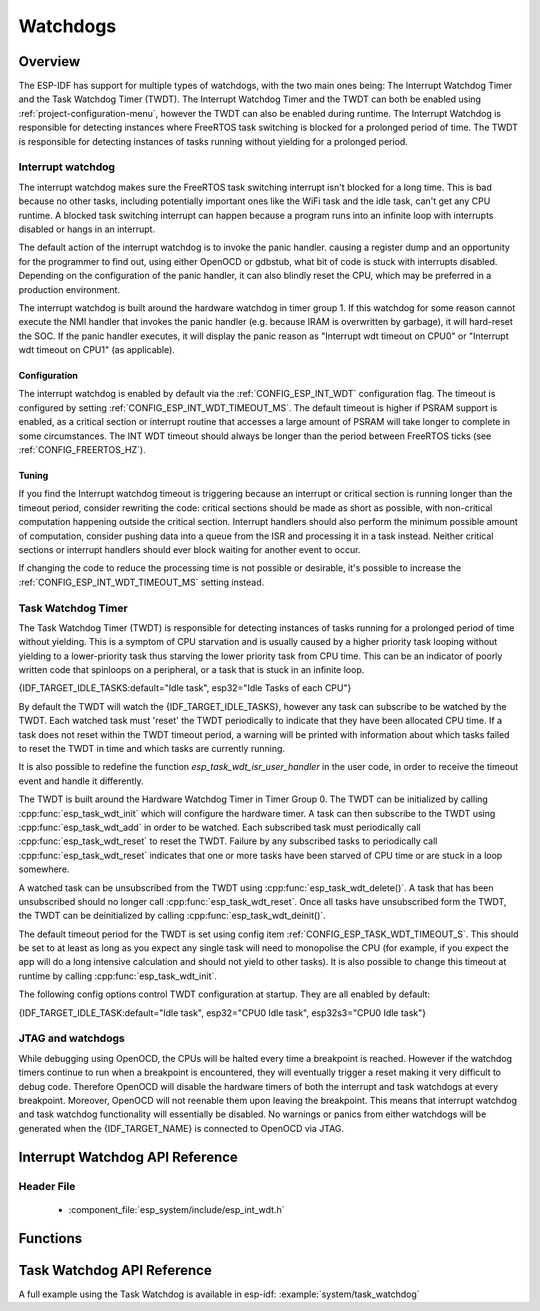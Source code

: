 Watchdogs
=========

Overview
--------

The ESP-IDF has support for multiple types of watchdogs, with the two main ones being: The Interrupt Watchdog Timer
and the Task Watchdog Timer (TWDT). The Interrupt Watchdog Timer and the TWDT
can both be enabled using :ref:`project-configuration-menu`, however the TWDT can also be
enabled during runtime. The Interrupt Watchdog is responsible for detecting
instances where FreeRTOS task switching is blocked for a prolonged period of
time. The TWDT is responsible for detecting instances of tasks running without
yielding for a prolonged period.

Interrupt watchdog
^^^^^^^^^^^^^^^^^^

The interrupt watchdog makes sure the FreeRTOS task switching interrupt isn't blocked for a long time. This
is bad because no other tasks, including potentially important ones like the WiFi task and the idle task,
can't get any CPU runtime. A blocked task switching interrupt can happen because a program runs into an
infinite loop with interrupts disabled or hangs in an interrupt.

The default action of the interrupt watchdog is to invoke the panic handler. causing a register dump and an opportunity
for the programmer to find out, using either OpenOCD or gdbstub, what bit of code is stuck with interrupts
disabled. Depending on the configuration of the panic handler, it can also blindly reset the CPU, which may be
preferred in a production environment.

The interrupt watchdog is built around the hardware watchdog in timer group 1. If this watchdog for
some reason cannot execute the NMI handler that invokes the panic handler (e.g. because IRAM is
overwritten by garbage), it will hard-reset the SOC. If the panic handler executes, it will display
the panic reason as "Interrupt wdt timeout on CPU0" or "Interrupt wdt timeout on CPU1" (as
applicable).

Configuration
@@@@@@@@@@@@@

The interrupt watchdog is enabled by default via the :ref:`CONFIG_ESP_INT_WDT` configuration
flag. The timeout is configured by setting :ref:`CONFIG_ESP_INT_WDT_TIMEOUT_MS`. The default
timeout is higher if PSRAM support is enabled, as a critical section or interrupt routine that
accesses a large amount of PSRAM will take longer to complete in some circumstances. The INT WDT
timeout should always be longer than the period between FreeRTOS ticks (see
:ref:`CONFIG_FREERTOS_HZ`).

Tuning
@@@@@@

If you find the Interrupt watchdog timeout is triggering because an interrupt or critical section is
running longer than the timeout period, consider rewriting the code: critical sections should be
made as short as possible, with non-critical computation happening outside the critical
section. Interrupt handlers should also perform the minimum possible amount of computation, consider
pushing data into a queue from the ISR and processing it in a task instead. Neither critical
sections or interrupt handlers should ever block waiting for another event to occur.

If changing the code to reduce the processing time is not possible or desirable, it's possible to
increase the :ref:`CONFIG_ESP_INT_WDT_TIMEOUT_MS` setting instead.

.. _task-watchdog-timer:

Task Watchdog Timer
^^^^^^^^^^^^^^^^^^^

The Task Watchdog Timer (TWDT) is responsible for detecting instances of tasks
running for a prolonged period of time without yielding. This is a symptom of
CPU starvation and is usually caused by a higher priority task looping without
yielding to a lower-priority task thus starving the lower priority task from
CPU time. This can be an indicator of poorly written code that spinloops on a
peripheral, or a task that is stuck in an infinite loop.

{IDF_TARGET_IDLE_TASKS:default="Idle task", esp32="Idle Tasks of each CPU"}

By default the TWDT will watch the {IDF_TARGET_IDLE_TASKS}, however any task can
subscribe to be watched by the TWDT. Each watched task must 'reset' the TWDT
periodically to indicate that they have been allocated CPU time. If a task does
not reset within the TWDT timeout period, a warning will be printed with
information about which tasks failed to reset the TWDT in time and which
tasks are currently running.

It is also possible to redefine the function `esp_task_wdt_isr_user_handler`
in the user code, in order to receive the timeout event and handle it differently.

The TWDT is built around the Hardware Watchdog Timer in Timer Group 0. The TWDT
can be initialized by calling :cpp:func:`esp_task_wdt_init` which will configure
the hardware timer. A task can then subscribe to the TWDT using
:cpp:func:`esp_task_wdt_add` in order to be watched. Each subscribed task must
periodically call :cpp:func:`esp_task_wdt_reset` to reset the TWDT. Failure by
any subscribed tasks to periodically call :cpp:func:`esp_task_wdt_reset`
indicates that one or more tasks have been starved of CPU time or are stuck in a
loop somewhere.

A watched task can be unsubscribed from the TWDT using
:cpp:func:`esp_task_wdt_delete()`. A task that has been unsubscribed should no
longer call :cpp:func:`esp_task_wdt_reset`. Once all tasks have unsubscribed
form the TWDT, the TWDT can be deinitialized by calling
:cpp:func:`esp_task_wdt_deinit()`.

The default timeout period for the TWDT is set using config item
:ref:`CONFIG_ESP_TASK_WDT_TIMEOUT_S`. This should be set to at least as long as you expect any
single task will need to monopolise the CPU (for example, if you expect the app will do a long
intensive calculation and should not yield to other tasks). It is also possible to change this
timeout at runtime by calling :cpp:func:`esp_task_wdt_init`.

The following config options control TWDT configuration at startup. They are all enabled by default:

{IDF_TARGET_IDLE_TASK:default="Idle task", esp32="CPU0 Idle task", esp32s3="CPU0 Idle task"}

.. list::

    - :ref:`CONFIG_ESP_TASK_WDT` - the TWDT is initialized automatically during startup. If this option is disabled, it is still possible to initialize the Task WDT at runtime by calling :cpp:func:`esp_task_wdt_init`.
    - :ref:`CONFIG_ESP_TASK_WDT_CHECK_IDLE_TASK_CPU0` - {IDF_TARGET_IDLE_TASK} is subscribed to the TWDT during startup. If this option is disabled, it is still possible to subscribe the idle task by calling :cpp:func:`esp_task_wdt_add` at any time.
    :not CONFIG_FREERTOS_UNICORE: - :ref:`CONFIG_ESP_TASK_WDT_CHECK_IDLE_TASK_CPU1` - CPU1 Idle task is subscribed to the TWDT during startup.


JTAG and watchdogs
^^^^^^^^^^^^^^^^^^

While debugging using OpenOCD, the CPUs will be halted every time a breakpoint
is reached. However if the watchdog timers continue to run when a breakpoint is
encountered, they will eventually trigger a reset making it very difficult to
debug code. Therefore OpenOCD will disable the hardware timers of both the
interrupt and task watchdogs at every breakpoint. Moreover, OpenOCD will not
reenable them upon leaving the breakpoint. This means that interrupt watchdog
and task watchdog functionality will essentially be disabled. No warnings or
panics from either watchdogs will be generated when the {IDF_TARGET_NAME} is connected to
OpenOCD via JTAG.


.. only:: SOC_XT_WDT_SUPPORTED

  XTAL32K Watchdog Timer (XTWDT)
  ^^^^^^^^^^^^^^^^^^^^^^^^^^^^^^

  The XTAL32K watchdog makes sure the (optional) external 32 KHz crystal or oscillator is functioning correctly.

  When `XTAL32K_CLK` works as the clock source of `RTC_SLOW_CLK` and stops oscillating, the XTAL32K watchdog timer will detect this and generate an interrupt.
  It also provides functionality for automatically switching over to the internal, but less accurate oscillator as the `RTC_SLOW_CLK` source.

  Since the switch to the backup clock is done in hardware it can also happen during deep sleep. This means that even if `XTAL32K_CLK` stops functioning while the chip in deep sleep, waiting for a timer to expire, it will still be able to wake-up as planned.

  If the `XTAL32K_CLK` starts functioning normally again, you can call `esp_xt_wdt_restore_clk` to switch back to this clock source and re-enable the watchdog timer.

  Configuration
  @@@@@@@@@@@@@

  When the external 32KHz crystal or oscillator is selected (:ref:`CONFIG_{IDF_TARGET_CFG_PREFIX}_RTC_CLK_SRC`) the XTAL32K watchdog can be enabled via the :ref:`CONFIG_ESP_XT_WDT` configuration
  flag. The timeout is configured by setting :ref:`CONFIG_ESP_XT_WDT_TIMEOUT`. The automatic backup clock functionality is enabled via the ref:`CONFIG_ESP_XT_WDT_BACKUP_CLK_ENABLE` configuration.

Interrupt Watchdog API Reference
--------------------------------

Header File
^^^^^^^^^^^

  * :component_file:`esp_system/include/esp_int_wdt.h`


Functions
---------

.. doxygenfunction:: esp_int_wdt_init

Task Watchdog API Reference
----------------------------

A full example using the Task Watchdog is available in esp-idf: :example:`system/task_watchdog`

.. include-build-file:: inc/esp_task_wdt.inc
